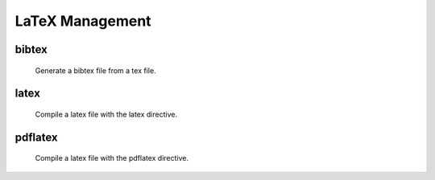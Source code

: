 .. _latex:

LaTeX Management
================

bibtex
------
      Generate a bibtex file from a tex file.

latex
-----
       Compile a latex file with the latex directive.

pdflatex
--------
    Compile a latex file with the pdflatex directive.

